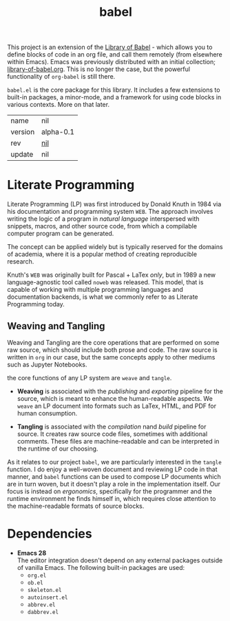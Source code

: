 # Created 2021-11-17 Wed 21:10
#+title: babel
This project is an extension of the [[https://orgmode.org/manual/Library-of-Babel.html][Library of Babel]] - which allows
you to define blocks of code in an org file, and call them remotely
(from elsewhere within Emacs). Emacs was previously distributed with
an initial collection; [[https://git.sr.ht/~bzg/worg/tree/master/item/library-of-babel.org][library-of-babel.org]]. This is no longer the
case, but the powerful functionality of =org-babel= is still there.

=babel.el= is the core package for this library. It includes a few
extensions to built-in packages, a minor-mode, and a framework for
using code blocks in various contexts. More on that later.

#+results: 
| name    | nil                                      |
| version | alpha-0.1                                |
| rev     | [[https://hg.rwest.io/nil/rev/nil][nil]] |
| update  | nil                                      |

* Literate Programming
Literate Programming (LP) was first introduced by Donald Knuth in 1984 via
his documentation and programming system =WEB=. The approach involves
writing the logic of a program in /natural language/ interspersed with
snippets, macros, and other source code, from which a compilable
computer program can be generated.

The concept can be applied widely but is typically reserved for the
domains of academia, where it is a popular method of creating
reproducible research.

Knuth's =WEB= was originally built for Pascal + LaTex /only/, but in
1989 a new language-agnostic tool called =noweb= was released. This
model, that is capable of working with multiple programming languages
and documentation backends, is what we commonly refer to as Literate
Programming today.

** Weaving and Tangling
[[https://rwest.io/a/img/literate_c.jpg]]

Weaving and Tangling are the core operations that are performed on
some raw source, which should include both prose and code. The raw
source is written in =org= in our case, but the same concepts apply to
other mediums such as Jupyter Notebooks.

the core functions of any LP system are =weave= and =tangle=.

- *Weaving* is associated with the /publishing/ and /exporting/
  pipeline for the source, which is meant to enhance the
  human-readable aspects. We =weave= an LP document into formats such
  as LaTex, HTML, and PDF for human consumption.

- *Tangling* is associated with the /compilation/ nand /build/
  pipeline for source. It creates raw source code files, sometimes
  with additional comments. These files are machine-readable and can
  be interpreted in the runtime of our choosing.

As it relates to our project =babel=, we are particularly interested
in the =tangle= function. I do enjoy a well-woven document and
reviewing LP code in that manner, and =babel= functions can be used to
compose LP documents which are in turn woven, but it doesn't play a
role in the implementation itself. Our focus is instead on
/ergonomics/, specifically for the programmer and the runtime
environment he finds himself in, which requires close attention to the
machine-readable formats of source blocks.

* Dependencies
- *Emacs 28* \\
  The editor integration doesn't depend on any external packages
  outside of vanilla Emacs. The following built-in packages are used:
  - =org.el=
  - =ob.el=
  - =skeleton.el=
  - =autoinsert.el=
  - =abbrev.el=
  - =dabbrev.el=
